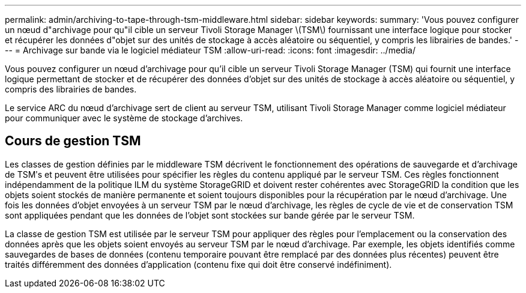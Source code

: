 ---
permalink: admin/archiving-to-tape-through-tsm-middleware.html 
sidebar: sidebar 
keywords:  
summary: 'Vous pouvez configurer un nœud d"archivage pour qu"il cible un serveur Tivoli Storage Manager \(TSM\) fournissant une interface logique pour stocker et récupérer les données d"objet sur des unités de stockage à accès aléatoire ou séquentiel, y compris les librairies de bandes.' 
---
= Archivage sur bande via le logiciel médiateur TSM
:allow-uri-read: 
:icons: font
:imagesdir: ../media/


[role="lead"]
Vous pouvez configurer un nœud d'archivage pour qu'il cible un serveur Tivoli Storage Manager (TSM) qui fournit une interface logique permettant de stocker et de récupérer des données d'objet sur des unités de stockage à accès aléatoire ou séquentiel, y compris des librairies de bandes.

Le service ARC du nœud d'archivage sert de client au serveur TSM, utilisant Tivoli Storage Manager comme logiciel médiateur pour communiquer avec le système de stockage d'archives.



== Cours de gestion TSM

Les classes de gestion définies par le middleware TSM décrivent le fonctionnement des opérations de sauvegarde et d'archivage de TSMʹs et peuvent être utilisées pour spécifier les règles du contenu appliqué par le serveur TSM. Ces règles fonctionnent indépendamment de la politique ILM du système StorageGRID et doivent rester cohérentes avec StorageGRID la condition que les objets soient stockés de manière permanente et soient toujours disponibles pour la récupération par le nœud d'archivage. Une fois les données d'objet envoyées à un serveur TSM par le nœud d'archivage, les règles de cycle de vie et de conservation TSM sont appliquées pendant que les données de l'objet sont stockées sur bande gérée par le serveur TSM.

La classe de gestion TSM est utilisée par le serveur TSM pour appliquer des règles pour l'emplacement ou la conservation des données après que les objets soient envoyés au serveur TSM par le nœud d'archivage. Par exemple, les objets identifiés comme sauvegardes de bases de données (contenu temporaire pouvant être remplacé par des données plus récentes) peuvent être traités différemment des données d'application (contenu fixe qui doit être conservé indéfiniment).
